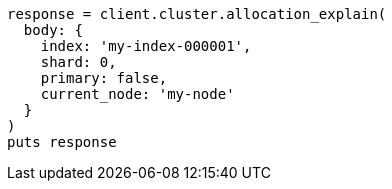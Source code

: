 [source, ruby]
----
response = client.cluster.allocation_explain(
  body: {
    index: 'my-index-000001',
    shard: 0,
    primary: false,
    current_node: 'my-node'
  }
)
puts response
----
